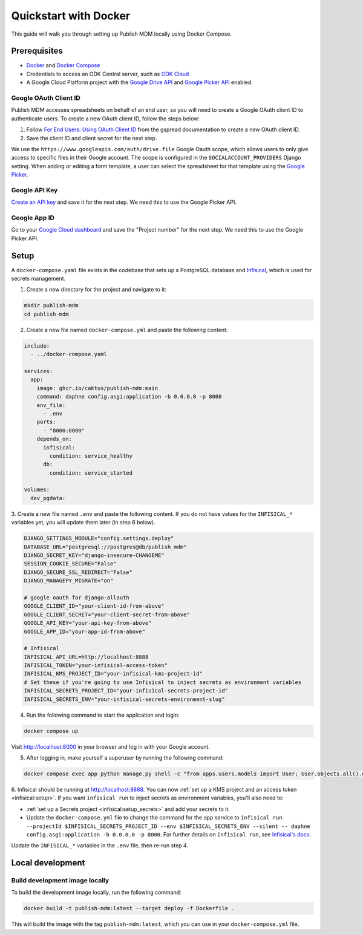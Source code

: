 Quickstart with Docker
======================

This guide will walk you through setting up Publish MDM locally using Docker
Compose.


Prerequisites
-------------

- `Docker <https://docs.docker.com/get-docker/>`_ and `Docker Compose <https://docs.docker.com/compose/install/>`_
- Credentials to access an ODK Central server, such as `ODK Cloud <https://getodk.org/>`_
- A Google Cloud Platform project with the `Google Drive API <https://console.developers.google.com/apis/library/drive.googleapis.com>`_
  and `Google Picker API <https://console.developers.google.com/apis/library/picker.googleapis.com>`_ enabled.


Google OAuth Client ID
~~~~~~~~~~~~~~~~~~~~~~

Publish MDM accesses spreadsheets on behalf of an end user, so you will need to
create a Google OAuth client ID to authenticate users. To create a new OAuth
client ID, follow the steps below:

1. Follow `For End Users: Using OAuth Client ID
   <https://docs.gspread.org/en/latest/oauth2.html#for-end-users-using-oauth-client-id>`_
   from the gspread documentation to create a new OAuth client ID.
2. Save the client ID and client secret for the next step.

We use the ``https://www.googleapis.com/auth/drive.file`` Google Oauth scope, which
allows users to only give access to specific files in their Google account.
The scope is configured in the ``SOCIALACCOUNT_PROVIDERS`` Django setting.
When adding or editing a form template, a user can select the spreadsheet for that template using
the `Google Picker <https://developers.google.com/drive/picker/guides/overview>`_.


Google API Key
~~~~~~~~~~~~~~

`Create an API key <https://developers.google.com/drive/picker/guides/overview#api-key>`_
and save it for the next step. We need this to use the Google Picker API.


Google App ID
~~~~~~~~~~~~~
Go to your `Google Cloud dashboard <https://console.cloud.google.com/home/dashboard>`_
and save the "Project number" for the next step. We need this to use the Google Picker API.


Setup
-----

A ``docker-compose.yaml`` file exists in the codebase that sets up a PostgreSQL
database and `Infisical <https://infisical.com/>`_, which is used for secrets management.

1. Create a new directory for the project and navigate to it:

.. code-block:: bash

   mkdir publish-mdm
   cd publish-mdm


2. Create a new file named ``docker-compose.yml`` and paste the following
   content:

.. code-block:: yaml

  include:
    - ../docker-compose.yaml

  services:
    app:
      image: ghcr.io/caktus/publish-mdm:main
      command: daphne config.asgi:application -b 0.0.0.0 -p 8000
      env_file:
        - .env
      ports:
        - "8000:8000"
      depends_on:
        infisical:
          condition: service_healthy
        db:
          condition: service_started

  volumes:
    dev_pgdata:

3. Create a new file named ``.env`` and paste the following content.
If you do not have values for the ``INFISICAL_*`` variables yet, you will update them later (in step 6 below).

.. code-block:: shell

  DJANGO_SETTINGS_MODULE="config.settings.deploy"
  DATABASE_URL="postgresql://postgres@db/publish_mdm"
  DJANGO_SECRET_KEY="django-insecure-CHANGEME"
  SESSION_COOKIE_SECURE="False"
  DJANGO_SECURE_SSL_REDIRECT="False"
  DJANGO_MANAGEPY_MIGRATE="on"

  # google oauth for django-allauth
  GOOGLE_CLIENT_ID="your-client-id-from-above"
  GOOGLE_CLIENT_SECRET="your-client-secret-from-above"
  GOOGLE_API_KEY="your-api-key-from-above"
  GOOGLE_APP_ID="your-app-id-from-above"

  # Infisical
  INFISICAL_API_URL=http://localhost:8888
  INFISICAL_TOKEN="your-infisical-access-token"
  INFISICAL_KMS_PROJECT_ID="your-infisical-kms-project-id"
  # Set these if you're going to use Infisical to inject secrets as environment variables
  INFISICAL_SECRETS_PROJECT_ID="your-infisical-secrets-project-id"
  INFISICAL_SECRETS_ENV="your-infisical-secrets-environment-slug"

4. Run the following command to start the application and login:

.. code-block:: bash

   docker compose up

Visit http://localhost:8000 in your browser and log in with your Google account.

5. After logging in, make yourself a superuser by running the following command:

.. code-block:: bash

   docker compose exec app python manage.py shell -c "from apps.users.models import User; User.objects.all().update(is_staff=True, is_superuser=True)"

6. Infisical should be running at http://localhost:8888. You can now
:ref:`set up a KMS project and an access token <infisical:setup>`. If you want
``infisical run`` to inject secrets as environment variables, you'll also need to:

- :ref:`set up a Secrets project <infisical:setup_secrets>` and add your secrets to it.
- Update the ``docker-compose.yml`` file to change the command for the ``app`` service
  to ``infisical run --projectId $INFISICAL_SECRETS_PROJECT_ID --env $INFISICAL_SECRETS_ENV --silent -- daphne config.asgi:application -b 0.0.0.0 -p 8000``.
  For further details on ``infisical run``, see `Infisical's docs <https://infisical.com/docs/cli/commands/run>`_.

Update the ``INFISICAL_*`` variables in the ``.env`` file, then re-run step 4.

Local development
-----------------


Build development image locally
~~~~~~~~~~~~~~~~~~~~~~~~~~~~~~~

To build the development image locally, run the following command:

.. code-block:: bash

   docker build -t publish-mdm:latest --target deploy -f Dockerfile .

This will build the image with the tag ``publish-mdm:latest``, which you can use
in your ``docker-compose.yml`` file.
